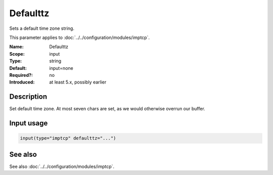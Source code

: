 .. _param-imptcp-defaulttz:
.. _imptcp.parameter.input.defaulttz:

Defaulttz
=========

.. index::
   single: imptcp; Defaulttz
   single: Defaulttz

.. summary-start

Sets a default time zone string.

.. summary-end

This parameter applies to :doc:`../../configuration/modules/imptcp`.

:Name: Defaulttz
:Scope: input
:Type: string
:Default: input=none
:Required?: no
:Introduced: at least 5.x, possibly earlier

Description
-----------
Set default time zone. At most seven chars are set, as we would otherwise
overrun our buffer.

Input usage
-----------
.. _param-imptcp-input-defaulttz:
.. _imptcp.parameter.input.defaulttz-usage:

.. code-block:: rsyslog

   input(type="imptcp" defaulttz="...")

See also
--------
See also :doc:`../../configuration/modules/imptcp`.
